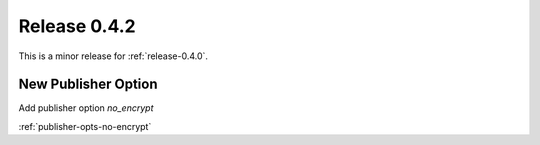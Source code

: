 .. _release-0.4.2:

=============
Release 0.4.2
=============

This is a minor release for :ref:`release-0.4.0`.

New Publisher Option
--------------------

Add publisher option `no_encrypt`

:ref:`publisher-opts-no-encrypt`
